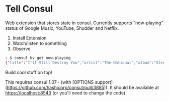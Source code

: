 * Tell Consul

Web extension that stores state in consul. Currently supports
"now-playing" status of Google Music, YouTube, Shudder and Netflix.

1. Install Extension
2. Watch/listen to something
3. Observe

#+BEGIN_SRC sh
~ $ consul kv get now-playing
{"title":"I'll Still Destroy You","artist":"The National","album":"Sleep Well Beast"}
#+END_SRC

Build cool stuff on top!

This requires consul 1.07+ (with [OPTIONS support](https://github.com/hashicorp/consul/pull/3885)). It should be available at https://localhost:8543 (or you'll need to change the code).
